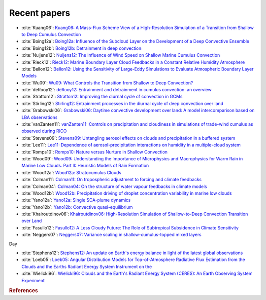 
Recent papers
_____________


* :cite:`Kuang06`:  `Kuang06: A Mass-Flux Scheme View of a High-Resolution Simulation of a Transition from Shallow to Deep Cumulus Convection <http://ezproxy.library.ubc.ca/login?url=http://journals.ametsoc.org/doi/abs/10.1175/JAS3723.1>`_
* :cite:`Boing12a`:  `Boing12a: Influence of the Subcloud Layer on the Development of a Deep Convective Ensemble <http://ezproxy.library.ubc.ca/login?url=http://journals.ametsoc.org/doi/abs/10.1175/JAS-D-11-0317.1>`_
* :cite:`Boing12b`:  `Boing12b: Detrainment in deep convection <http://ezproxy.library.ubc.ca/login?url=http://www.agu.org/pubs/crossref/2012/2012GL053735.shtml>`_
* :cite:`Nuijens12`:  `Nuijens12: The Influence of Wind Speed on Shallow Marine Cumulus Convection <http://ezproxy.library.ubc.ca/login?url=http://journals.ametsoc.org/doi/abs/10.1175/JAS-D-11-02.1>`_
* :cite:`Rieck12`:  `Rieck12: Marine Boundary Layer Cloud Feedbacks in a Constant Relative Humidity Atmosphere <http://ezproxy.library.ubc.ca/login?url=http://journals.ametsoc.org/doi/abs/10.1175/JAS-D-11-0203.1>`_
* :cite:`Bellon12`:  `Bellon12: Using the Sensitivity of Large-Eddy Simulations to Evaluate Atmospheric Boundary Layer Models <http://ezproxy.library.ubc.ca/login?url=http://journals.ametsoc.org/doi/abs/10.1175/JAS-D-11-0160.1>`_
* :cite:`Wu09`:  `Wu09: What Controls the Transition from Shallow to Deep Convection? <http://ezproxy.library.ubc.ca/login?url=http://journals.ametsoc.org/doi/abs/10.1175/2008JAS2945.1>`_
* :cite:`deRooy12`:  `deRooy12: Entrainment and detrainment in cumulus convection: an overview <http://ezproxy.library.ubc.ca/login?url=http://doi.wiley.com/10.1002/qj.1959>`_
* :cite:`Stratton12`:  `Stratton12: Improving the diurnal cycle of convection in GCMs <http://ezproxy.library.ubc.ca/login?url=http://doi.wiley.com/10.1002/qj.v138.666>`_
* :cite:`Stirling12`:  `Stirling12: Entrainment processes in the diurnal cycle of deep convection over land <http://ezproxy.library.ubc.ca/login?url=http://doi.wiley.com/10.1002/qj.v138.666>`_
* :cite:`Grabowski06`:  `Grabowski06: Daytime convective development over land: A model intercomparison based on LBA observations <http://ezproxy.library.ubc.ca/login?url=http://doi.wiley.com/10.1256/qj.04.147>`_
* :cite:`vanZanten11`:  `vanZanten11: Controls on precipitation and cloudiness in simulations of trade-wind cumulus as observed during RICO <http://ezproxy.library.ubc.ca/login?url=http://www.agu.org/pubs/crossref/2011/2011MS000056.shtml>`_
* :cite:`Stevens09`:  `Stevens09: Untangling aerosol effects on clouds and precipitation in a buffered system <http://ezproxy.library.ubc.ca/login?url=http://www.nature.com/doifinder/10.1038/nature08281>`_
* :cite:`Lee11`:  `Lee11: Dependence of aerosol-precipitation interactions on humidity in a multiple-cloud system <http://www.atmos-chem-phys.net/11/2179/2011/>`_
* :cite:`Romps10`:  `Romps10: Nature versus Nurture in Shallow Convection <http://ezproxy.library.ubc.ca/login?url=http://journals.ametsoc.org/doi/abs/10.1175/2009JAS3307.1>`_
* :cite:`Wood09`:  `Wood09: Understanding the Importance of Microphysics and Macrophysics for Warm Rain in Marine Low Clouds. Part II: Heuristic Models of Rain Formation <http://ezproxy.library.ubc.ca/login?url=http://journals.ametsoc.org/doi/abs/10.1175/2009JAS3072.1>`_
* :cite:`Wood12a`:  `Wood12a: Stratocumulus Clouds <http://ezproxy.library.ubc.ca/login?url=http://journals.ametsoc.org/doi/abs/10.1175/MWR-D-11-00121.1>`_
* :cite:`Colman11`:  `Colman11: On tropospheric adjustment to forcing and climate feedbacks <http://ezproxy.library.ubc.ca/login?url=http://www.springerlink.com/index/10.1007/s00382-011-1067-4>`_
* :cite:`Colman04`:  `Colman04: On the structure of water vapour feedbacks in climate models <http://ezproxy.library.ubc.ca/login?url=http://www.agu.org/pubs/crossref/2004/2004GL020708.shtml>`_
* :cite:`Wood12b`:  `Wood12b: Precipitation driving of droplet concentration variability in marine low clouds <http://ezproxy.library.ubc.ca/login?url=http://www.agu.org/pubs/crossref/2012/2012JD018305.shtml>`_
* :cite:`Yano12a`:  `Yano12a: Single SCA-plume dynamics <http://ezproxy.library.ubc.ca/login?url=http://linkinghub.elsevier.com/retrieve/pii/S0377026512000395>`_
* :cite:`Yano12b`:  `Yano12b: Convective quasi-equilibrium <http://ezproxy.library.ubc.ca/login?url=http://www.agu.org/pubs/crossref/2012/2011RG000378.shtml>`_
* :cite:`Khairoutdinov06`:  `Khairoutdinov06: High-Resolution Simulation of Shallow-to-Deep Convection Transition over Land <http://ezproxy.library.ubc.ca/login?url=http://journals.ametsoc.org/doi/abs/10.1175/JAS3810.1>`_
* :cite:`Fasullo12`:  `Fasullo12: A Less Cloudy Future: The Role of Subtropical Subsidence in Climate Sensitivity <http://ezproxy.library.ubc.ca/login?url=http://www.sciencemag.org/cgi/doi/10.1126/science.1227465>`_
* :cite:`Neggers07`:  `Neggers07: Variance scaling in shallow-cumulus-topped mixed layers <http://ezproxy.library.ubc.ca/login?url=http://doi.wiley.com/10.1002/qj.v133%3A628>`_

Day 

* :cite:`Stephens12`:  `Stephens12: An update on Earth's energy balance in light of the latest global observations <http://ezproxy.library.ubc.ca/login?url=http://www.nature.com/doifinder/10.1038/ngeo1580>`_
* :cite:`Loeb05`:  `Loeb05: Angular Distribution Models for Top-of-Atmosphere Radiative Flux Estimation from the Clouds and the Earths Radiant Energy System Instrument on the <http://ezproxy.library.ubc.ca/login?url=http://journals.ametsoc.org/doi/abs/10.1175/JTECH1712.1>`_
* :cite:`Wielicki96`:  `Wielicki96: Clouds and the Earth's Radiant Energy System (CERES): An Earth Observing System Experiment <http://ezproxy.library.ubc.ca/login?url=http://journals.ametsoc.org/doi/abs/10.1175/1520-0477%281996%29077%3C0853%3ACATERE%3E2.0.CO%3B2>`_

.. rubric:: References

.. bibliography:: out.bib
   :style: unsrt
